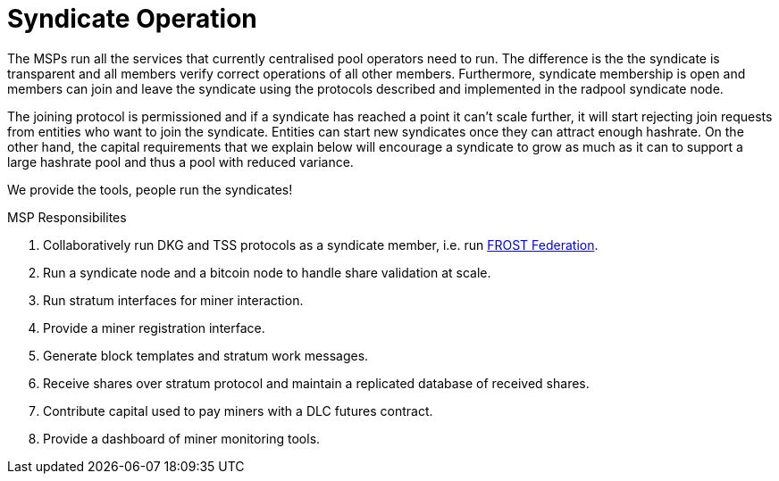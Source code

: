= Syndicate Operation

The MSPs run all the services that currently centralised pool
operators need to run. The difference is the the syndicate is
transparent and all members verify correct operations of all other
members. Furthermore, syndicate membership is open and members can
join and leave the syndicate using the protocols described and
implemented in the radpool syndicate node.

The joining protocol is permissioned and if a syndicate has reached a
point it can't scale further, it will start rejecting join requests
from entities who want to join the syndicate. Entities can start new
syndicates once they can attract enough hashrate. On the other hand,
the capital requirements that we explain below will encourage a
syndicate to grow as much as it can to support a large hashrate pool
and thus a pool with reduced variance.

[INFO]
====
We provide the tools, people run the syndicates!
====

.MSP Responsibilites

. Collaboratively run DKG and TSS protocols as a syndicate member, i.e. run https://github.com/pool2win/frost-federation:[FROST Federation].
. Run a syndicate node and a bitcoin node to handle share validation at scale.
. Run stratum interfaces for miner interaction.
. Provide a miner registration interface.
. Generate block templates and stratum work messages.
. Receive shares over stratum protocol and maintain a replicated database of received shares.
. Contribute capital used to pay miners with a DLC futures contract.
. Provide a dashboard of miner monitoring tools.
